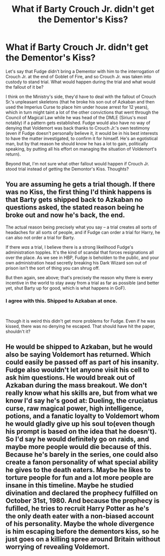 #+TITLE: What if Barty Crouch Jr. didn't get the Dementor's Kiss?

* What if Barty Crouch Jr. didn't get the Dementor's Kiss?
:PROPERTIES:
:Author: dmreif
:Score: 11
:DateUnix: 1606861529.0
:DateShort: 2020-Dec-02
:FlairText: Discussion
:END:
Let's say that Fudge didn't bring a Dementor with him to the interrogation of Crouch Jr. at the end of Goblet of Fire, and so Crouch Jr. was taken into custody to stand trial. What would happen during the trial and what would the fallout of it be?

I think on the Ministry's side, they'd have to deal with the fallout of Crouch Sr.'s unpleasant skeletons (that he broke his son out of Azkaban and then used the Imperius Curse to place him under house arrest for 12 years), which in turn might taint a lot of the other convictions that went through the Council of Magical Law while he was head of the DMLE (Sirius's most notably) if a pattern gets established. Fudge would also have no way of denying that Voldemort was back thanks to Crouch Jr.'s own testimony (even if Fudge doesn't personally believe it, it would be in his best interests to have the matter investigated, to confirm it for himself. He's an egotistical man, but by that reason he should know he has a lot to gain, politically speaking, by putting all his effort on managing the situation of Voldemort's return).

Beyond that, I'm not sure what other fallout would happen if Crouch Jr. stood trial instead of getting the Demontor's Kiss. Thoughts?


** You are assuming he gets a trial though. If there was no Kiss, the first thing I'd think happens is that Barty gets shipped back to Azkaban no questions asked, the stated reason being he broke out and now he's back, the end.

The actual reason being precisely what you say -- a trial creates all sorts of headaches for all sorts of people, and if Fudge can order a trial for Harry, he can also not order a trial for Barty.

If there /was/ a trial, I believe there is a strong likelihood Fudge's administration topples. It's the kind of scandal that forces resignations all over the place. As we see in HBP, Fudge /is/ beholden to the public, and your own administration head secretly breaking his Dark Wizard son out of prison isn't the sort of thing you can shrug off.

But then again, see above; that's precisely the reason why there is every incentive in the world to stay away from a trial as far as possible (and better yet, shut Barty up for good, which is what happens in GoF).
:PROPERTIES:
:Author: Sescquatch
:Score: 13
:DateUnix: 1606862710.0
:DateShort: 2020-Dec-02
:END:

*** I agree with this. Shipped to Azkaban at once.

​

Though it is weird this didn't get more problems for Fudge. Even if he was kissed, there was no denying he escaped. That should have hit the paper, shouldn't it?
:PROPERTIES:
:Author: Jon_Riptide
:Score: 4
:DateUnix: 1606866996.0
:DateShort: 2020-Dec-02
:END:


** He would be shipped to Azkaban, but he would also be saying Voldemort has returned. Which could easily be passed off as part of his insanity. Fudge also wouldn't let anyone visit his cell to ask him questions. He would break out of Azkaban during the mass breakout. We don't really know what his skills are, but from what we know I'd say he's good at: Dueling, the cruciatus curse, raw magical power, high intelligence, potions, and a fanatic loyalty to Voldemort whom he would gladly give up his soul to(even though his prompt is based on the idea that he doesn't). So I'd say he would definitely go on raids, and maybe more people would die because of this. Because he's barely in the series, one could also create a fanon personality of what special ability he gives to the death eaters. Maybe he likes to torture people for fun and a lot more people are insane in this timeline. Maybe he studied divination and declared the prophecy fulfilled on October 31st, 1980. And because the prophecy is fufilled, he tries to recruit Harry Potter as he's the only death eater with a non-biased account of his personality. Maybe the whole divergence is him escaping before the dementors kiss, so he just goes on a killing spree around Britain without worrying of revealing Voldemort.
:PROPERTIES:
:Author: MidnightShadow12345
:Score: 1
:DateUnix: 1619326443.0
:DateShort: 2021-Apr-25
:END:
